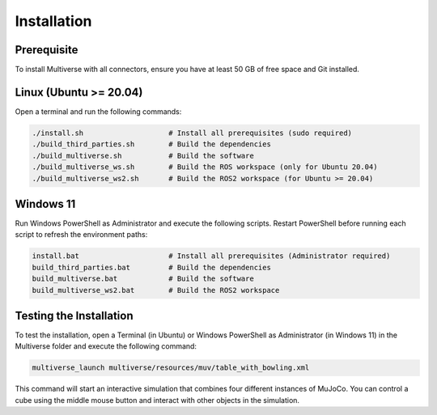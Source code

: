 .. _installation:

Installation
============

Prerequisite
------------
To install Multiverse with all connectors, ensure you have at least 50 GB of free space and Git installed.

Linux (Ubuntu >= 20.04)
-----------------------

Open a terminal and run the following commands:

.. code-block:: console

    ./install.sh                    # Install all prerequisites (sudo required)
    ./build_third_parties.sh        # Build the dependencies
    ./build_multiverse.sh           # Build the software
    ./build_multiverse_ws.sh        # Build the ROS workspace (only for Ubuntu 20.04)
    ./build_multiverse_ws2.sh       # Build the ROS2 workspace (for Ubuntu >= 20.04)

Windows 11
----------

Run Windows PowerShell as Administrator and execute the following scripts. Restart PowerShell before running each script to refresh the environment paths:

.. code-block:: console

    install.bat                     # Install all prerequisites (Administrator required)
    build_third_parties.bat         # Build the dependencies
    build_multiverse.bat            # Build the software
    build_multiverse_ws2.bat        # Build the ROS2 workspace

Testing the Installation
------------------------

To test the installation, open a Terminal (in Ubuntu) or Windows PowerShell as Administrator (in Windows 11) in the Multiverse folder and execute the following command:

.. code-block:: console

    multiverse_launch multiverse/resources/muv/table_with_bowling.xml

This command will start an interactive simulation that combines four different instances of MuJoCo. You can control a cube using the middle mouse button and interact with other objects in the simulation.
